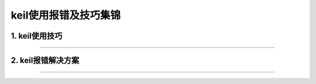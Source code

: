 
.. 标题文字下的符号长度都要大于标题长度

keil使用报错及技巧集锦
==========================

1. keil使用技巧
------------------

.. image:: pic/keil1.png

"""""""""""""""""""""""""""""""""""""""""""""""""""

.. image:: pic/keil2.png


2. keil报错解决方案
----------------------

.. image:: pic/keil3.png

.. image:: pic/keil4.png  

.. image:: pic/keil5.png  

"""""""""""""""""""""""""""""""""""""""""""""""""""

.. image:: pic/keil6.png  

.. image:: pic/keil7.png  